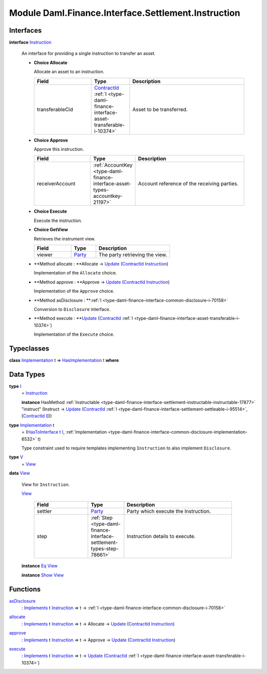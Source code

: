 .. Copyright (c) 2022 Digital Asset (Switzerland) GmbH and/or its affiliates. All rights reserved.
.. SPDX-License-Identifier: Apache-2.0

.. _module-daml-finance-interface-settlement-instruction-10970:

Module Daml.Finance.Interface.Settlement.Instruction
====================================================

Interfaces
----------

.. _type-daml-finance-interface-settlement-instruction-instruction-30569:

**interface** `Instruction <type-daml-finance-interface-settlement-instruction-instruction-30569_>`_

  An interface for providing a single instruction to transfer an asset\.
  
  + **Choice Allocate**
    
    Allocate an asset to an instruction\.
    
    .. list-table::
       :widths: 15 10 30
       :header-rows: 1
    
       * - Field
         - Type
         - Description
       * - transferableCid
         - `ContractId <https://docs.daml.com/daml/stdlib/Prelude.html#type-da-internal-lf-contractid-95282>`_ :ref:`I <type-daml-finance-interface-asset-transferable-i-10374>`
         - Asset to be transferred\.
  
  + **Choice Approve**
    
    Approve this instruction\.
    
    .. list-table::
       :widths: 15 10 30
       :header-rows: 1
    
       * - Field
         - Type
         - Description
       * - receiverAccount
         - :ref:`AccountKey <type-daml-finance-interface-asset-types-accountkey-21197>`
         - Account reference of the receiving parties\.
  
  + **Choice Execute**
    
    Execute the instruction\.
    
  
  + **Choice GetView**
    
    Retrieves the instrument view\.
    
    .. list-table::
       :widths: 15 10 30
       :header-rows: 1
    
       * - Field
         - Type
         - Description
       * - viewer
         - `Party <https://docs.daml.com/daml/stdlib/Prelude.html#type-da-internal-lf-party-57932>`_
         - The party retrieving the view\.
  
  + **Method allocate \: **Allocate \-\> `Update <https://docs.daml.com/daml/stdlib/Prelude.html#type-da-internal-lf-update-68072>`_ (`ContractId <https://docs.daml.com/daml/stdlib/Prelude.html#type-da-internal-lf-contractid-95282>`_ `Instruction <type-daml-finance-interface-settlement-instruction-instruction-30569_>`_)
    
    Implementation of the ``Allocate`` choice\.
  
  + **Method approve \: **Approve \-\> `Update <https://docs.daml.com/daml/stdlib/Prelude.html#type-da-internal-lf-update-68072>`_ (`ContractId <https://docs.daml.com/daml/stdlib/Prelude.html#type-da-internal-lf-contractid-95282>`_ `Instruction <type-daml-finance-interface-settlement-instruction-instruction-30569_>`_)
    
    Implementation of the ``Approve`` choice\.
  
  + **Method asDisclosure \: **:ref:`I <type-daml-finance-interface-common-disclosure-i-70158>`
    
    Conversion to ``Disclosure`` interface\.
  
  + **Method execute \: **`Update <https://docs.daml.com/daml/stdlib/Prelude.html#type-da-internal-lf-update-68072>`_ (`ContractId <https://docs.daml.com/daml/stdlib/Prelude.html#type-da-internal-lf-contractid-95282>`_ :ref:`I <type-daml-finance-interface-asset-transferable-i-10374>`)
    
    Implementation of the ``Execute`` choice\.

Typeclasses
-----------

.. _class-daml-finance-interface-settlement-instruction-hasimplementation-40548:

**class** `Implementation <type-daml-finance-interface-settlement-instruction-implementation-17580_>`_ t \=\> `HasImplementation <class-daml-finance-interface-settlement-instruction-hasimplementation-40548_>`_ t **where**


Data Types
----------

.. _type-daml-finance-interface-settlement-instruction-i-90342:

**type** `I <type-daml-finance-interface-settlement-instruction-i-90342_>`_
  \= `Instruction <type-daml-finance-interface-settlement-instruction-instruction-30569_>`_
  
  **instance** HasMethod :ref:`Instructable <type-daml-finance-interface-settlement-instructable-instructable-17877>` \"instruct\" (Instruct \-\> `Update <https://docs.daml.com/daml/stdlib/Prelude.html#type-da-internal-lf-update-68072>`_ (`ContractId <https://docs.daml.com/daml/stdlib/Prelude.html#type-da-internal-lf-contractid-95282>`_ :ref:`I <type-daml-finance-interface-settlement-settleable-i-95514>`, \[`ContractId <https://docs.daml.com/daml/stdlib/Prelude.html#type-da-internal-lf-contractid-95282>`_ `I <type-daml-finance-interface-settlement-instruction-i-90342_>`_\]))

.. _type-daml-finance-interface-settlement-instruction-implementation-17580:

**type** `Implementation <type-daml-finance-interface-settlement-instruction-implementation-17580_>`_ t
  \= (`HasToInterface <https://docs.daml.com/daml/stdlib/Prelude.html#class-da-internal-interface-hastointerface-68104>`_ t `I <type-daml-finance-interface-settlement-instruction-i-90342_>`_, :ref:`Implementation <type-daml-finance-interface-common-disclosure-implementation-6532>` t)
  
  Type constraint used to require templates implementing ``Instruction`` to also
  implement ``Disclosure``\.

.. _type-daml-finance-interface-settlement-instruction-v-83729:

**type** `V <type-daml-finance-interface-settlement-instruction-v-83729_>`_
  \= `View <type-daml-finance-interface-settlement-instruction-view-45863_>`_

.. _type-daml-finance-interface-settlement-instruction-view-45863:

**data** `View <type-daml-finance-interface-settlement-instruction-view-45863_>`_

  View for ``Instruction``\.
  
  .. _constr-daml-finance-interface-settlement-instruction-view-23498:
  
  `View <constr-daml-finance-interface-settlement-instruction-view-23498_>`_
  
    .. list-table::
       :widths: 15 10 30
       :header-rows: 1
    
       * - Field
         - Type
         - Description
       * - settler
         - `Party <https://docs.daml.com/daml/stdlib/Prelude.html#type-da-internal-lf-party-57932>`_
         - Party which execute the Instruction\.
       * - step
         - :ref:`Step <type-daml-finance-interface-settlement-types-step-78661>`
         - Instruction details to execute\.
  
  **instance** `Eq <https://docs.daml.com/daml/stdlib/Prelude.html#class-ghc-classes-eq-22713>`_ `View <type-daml-finance-interface-settlement-instruction-view-45863_>`_
  
  **instance** `Show <https://docs.daml.com/daml/stdlib/Prelude.html#class-ghc-show-show-65360>`_ `View <type-daml-finance-interface-settlement-instruction-view-45863_>`_

Functions
---------

.. _function-daml-finance-interface-settlement-instruction-asdisclosure-49219:

`asDisclosure <function-daml-finance-interface-settlement-instruction-asdisclosure-49219_>`_
  \: `Implements <https://docs.daml.com/daml/stdlib/Prelude.html#type-da-internal-interface-implements-92077>`_ t `Instruction <type-daml-finance-interface-settlement-instruction-instruction-30569_>`_ \=\> t \-\> :ref:`I <type-daml-finance-interface-common-disclosure-i-70158>`

.. _function-daml-finance-interface-settlement-instruction-allocate-71473:

`allocate <function-daml-finance-interface-settlement-instruction-allocate-71473_>`_
  \: `Implements <https://docs.daml.com/daml/stdlib/Prelude.html#type-da-internal-interface-implements-92077>`_ t `Instruction <type-daml-finance-interface-settlement-instruction-instruction-30569_>`_ \=\> t \-\> Allocate \-\> `Update <https://docs.daml.com/daml/stdlib/Prelude.html#type-da-internal-lf-update-68072>`_ (`ContractId <https://docs.daml.com/daml/stdlib/Prelude.html#type-da-internal-lf-contractid-95282>`_ `Instruction <type-daml-finance-interface-settlement-instruction-instruction-30569_>`_)

.. _function-daml-finance-interface-settlement-instruction-approve-37030:

`approve <function-daml-finance-interface-settlement-instruction-approve-37030_>`_
  \: `Implements <https://docs.daml.com/daml/stdlib/Prelude.html#type-da-internal-interface-implements-92077>`_ t `Instruction <type-daml-finance-interface-settlement-instruction-instruction-30569_>`_ \=\> t \-\> Approve \-\> `Update <https://docs.daml.com/daml/stdlib/Prelude.html#type-da-internal-lf-update-68072>`_ (`ContractId <https://docs.daml.com/daml/stdlib/Prelude.html#type-da-internal-lf-contractid-95282>`_ `Instruction <type-daml-finance-interface-settlement-instruction-instruction-30569_>`_)

.. _function-daml-finance-interface-settlement-instruction-execute-46460:

`execute <function-daml-finance-interface-settlement-instruction-execute-46460_>`_
  \: `Implements <https://docs.daml.com/daml/stdlib/Prelude.html#type-da-internal-interface-implements-92077>`_ t `Instruction <type-daml-finance-interface-settlement-instruction-instruction-30569_>`_ \=\> t \-\> `Update <https://docs.daml.com/daml/stdlib/Prelude.html#type-da-internal-lf-update-68072>`_ (`ContractId <https://docs.daml.com/daml/stdlib/Prelude.html#type-da-internal-lf-contractid-95282>`_ :ref:`I <type-daml-finance-interface-asset-transferable-i-10374>`)
